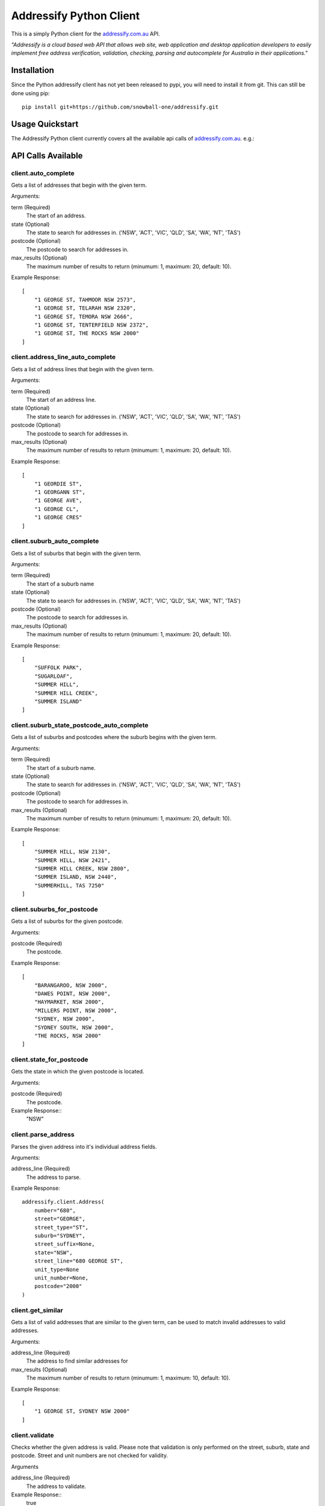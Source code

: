Addressify Python Client
========================

.. image:: https://travis-ci.org/snowball-one/addressify.svg
    :target: https://travis-ci.org/snowball-one/addressify


This is a simply Python client for the `addressify.com.au`_ API.

*"Addressify is a cloud based web API that allows web site, web application and
desktop application developers to easily implement free address verification,
validation, checking, parsing and autocomplete for Australia in their
applications."*

.. _addressify.com.au: http://www.addressify.com.au

Installation
------------

Since the Python addressify client has not yet been released to pypi, you will
need to install it from git. This can still be done using pip::

    pip install git+https://github.com/snowball-one/addressify.git



Usage Quickstart
----------------

The Addressify Python client currently covers all the available api calls of
`addressify.com.au`_. e.g.:

.. code-block:: Python
    from addressify import Client

    client = Client(your_api_key)
    results = client.auto_complete('109/175 Sturt Street, SOUTH')


API Calls Available
-------------------

client.auto_complete
++++++++++++++++++++

Gets a list of addresses that begin with the given term.

Arguments:

term (Required)
   The start of an address.

state (Optional)
   The state to search for addresses in. ('NSW', 'ACT', 'VIC', 'QLD', 'SA',
   'WA', 'NT', 'TAS')

postcode (Optional)
   The postcode to search for addresses in.

max_results (Optional)
   The maximum number of results to return (minumum: 1, maximum: 20,
   default: 10).


Example Response::

    [
        "1 GEORGE ST, TAHMOOR NSW 2573",
        "1 GEORGE ST, TELARAH NSW 2320",
        "1 GEORGE ST, TEMORA NSW 2666",
        "1 GEORGE ST, TENTERFIELD NSW 2372",
        "1 GEORGE ST, THE ROCKS NSW 2000"
    ]


client.address_line_auto_complete
+++++++++++++++++++++++++++++++++

Gets a list of address lines that begin with the given term.

Arguments:

term (Required)
   The start of an address line.

state (Optional)
   The state to search for addresses in. ('NSW', 'ACT', 'VIC', 'QLD', 'SA',
   'WA', 'NT', 'TAS')

postcode (Optional)
   The postcode to search for addresses in.

max_results (Optional)
   The maximum number of results to return (minumum: 1, maximum: 20,
   default: 10).

Example Response::

    [
        "1 GEORDIE ST",
        "1 GEORGANN ST",
        "1 GEORGE AVE",
        "1 GEORGE CL",
        "1 GEORGE CRES"
    ]

client.suburb_auto_complete
++++++++++++++++++++++++++++

Gets a list of suburbs that begin with the given term.

Arguments:

term (Required)
   The start of a suburb name

state (Optional)
   The state to search for addresses in. ('NSW', 'ACT', 'VIC', 'QLD', 'SA',
   'WA', 'NT', 'TAS')

postcode (Optional)
   The postcode to search for addresses in.

max_results (Optional)
   The maximum number of results to return (minumum: 1, maximum: 20,
   default: 10).

Example Response::

    [
        "SUFFOLK PARK",
        "SUGARLOAF",
        "SUMMER HILL",
        "SUMMER HILL CREEK",
        "SUMMER ISLAND"
    ]

client.suburb_state_postcode_auto_complete
++++++++++++++++++++++++++++++++++++++++++

Gets a list of suburbs and postcodes where the suburb begins with the given
term.

Arguments:

term (Required)
   The start of a suburb name.

state (Optional)
   The state to search for addresses in. ('NSW', 'ACT', 'VIC', 'QLD', 'SA',
   'WA', 'NT', 'TAS')

postcode (Optional)
   The postcode to search for addresses in.

max_results (Optional)
   The maximum number of results to return (minumum: 1, maximum: 20,
   default: 10).


Example Response::

    [
        "SUMMER HILL, NSW 2130",
        "SUMMER HILL, NSW 2421",
        "SUMMER HILL CREEK, NSW 2800",
        "SUMMER ISLAND, NSW 2440",
        "SUMMERHILL, TAS 7250"
    ]

client.suburbs_for_postcode
+++++++++++++++++++++++++++

Gets a list of suburbs for the given postcode.

Arguments:

postcode (Required)
   The postcode.


Example Response::

    [
        "BARANGAROO, NSW 2000",
        "DAWES POINT, NSW 2000",
        "HAYMARKET, NSW 2000",
        "MILLERS POINT, NSW 2000",
        "SYDNEY, NSW 2000",
        "SYDNEY SOUTH, NSW 2000",
        "THE ROCKS, NSW 2000"
    ]

client.state_for_postcode
+++++++++++++++++++++++++

Gets the state in which the given postcode is located.

Arguments:

postcode (Required)
   The postcode.

Example Response::
    "NSW"


client.parse_address
++++++++++++++++++++

Parses the given address into it's individual address fields.

Arguments:

address_line (Required)
   The address to parse.

Example Response::

    addressify.client.Address(
        number="680",
        street="GEORGE",
        street_type="ST",
        suburb="SYDNEY",
        street_suffix=None,
        state="NSW",
        street_line="680 GEORGE ST",
        unit_type=None
        unit_number=None,
        postcode="2000"
    )

client.get_similar
++++++++++++++++++

Gets a list of valid addresses that are similar to the given term, can be used
to match invalid addresses to valid addresses.

Arguments:

address_line (Required)
   The address to find similar addresses for

max_results (Optional)
   The maximum number of results to return (minumum: 1, maximum: 10,
   default: 10).

Example Response::

    [
        "1 GEORGE ST, SYDNEY NSW 2000"
    ]

client.validate
+++++++++++++++

Checks whether the given address is valid. Please note that validation is only
performed on the street, suburb, state and postcode. Street and unit numbers
are not checked for validity.

Arguments

address_line (Required)
   The address to validate.

Example Response::
    true

client.daily_call_count
+++++++++++++++++++++++

Gets the current daily API call count for your account. This counter will reset
at midnight AEST. When this counter reaches the daily API call limit for your
account type all other Addressify API calls will fail until the counter resets.

Will return -1 if the api_key does not exist.

Example Response::
    1000



